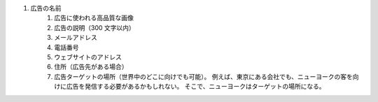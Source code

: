 #. 広告の名前
 	#. 広告に使われる高品質な画像
 	#. 広告の説明（300 文字以内）
 	#. メールアドレス
 	#. 電話番号
 	#. ウェブサイトのアドレス
 	#. 住所（広告先がある場合）
 	#. 広告ターゲットの場所（世界中のどこに向けでも可能）。 例えば、東京にある会社でも、ニューヨークの客を向けに広告を発信する必要があるかもしれない。 そこで、ニューヨークはターゲットの場所になる。
